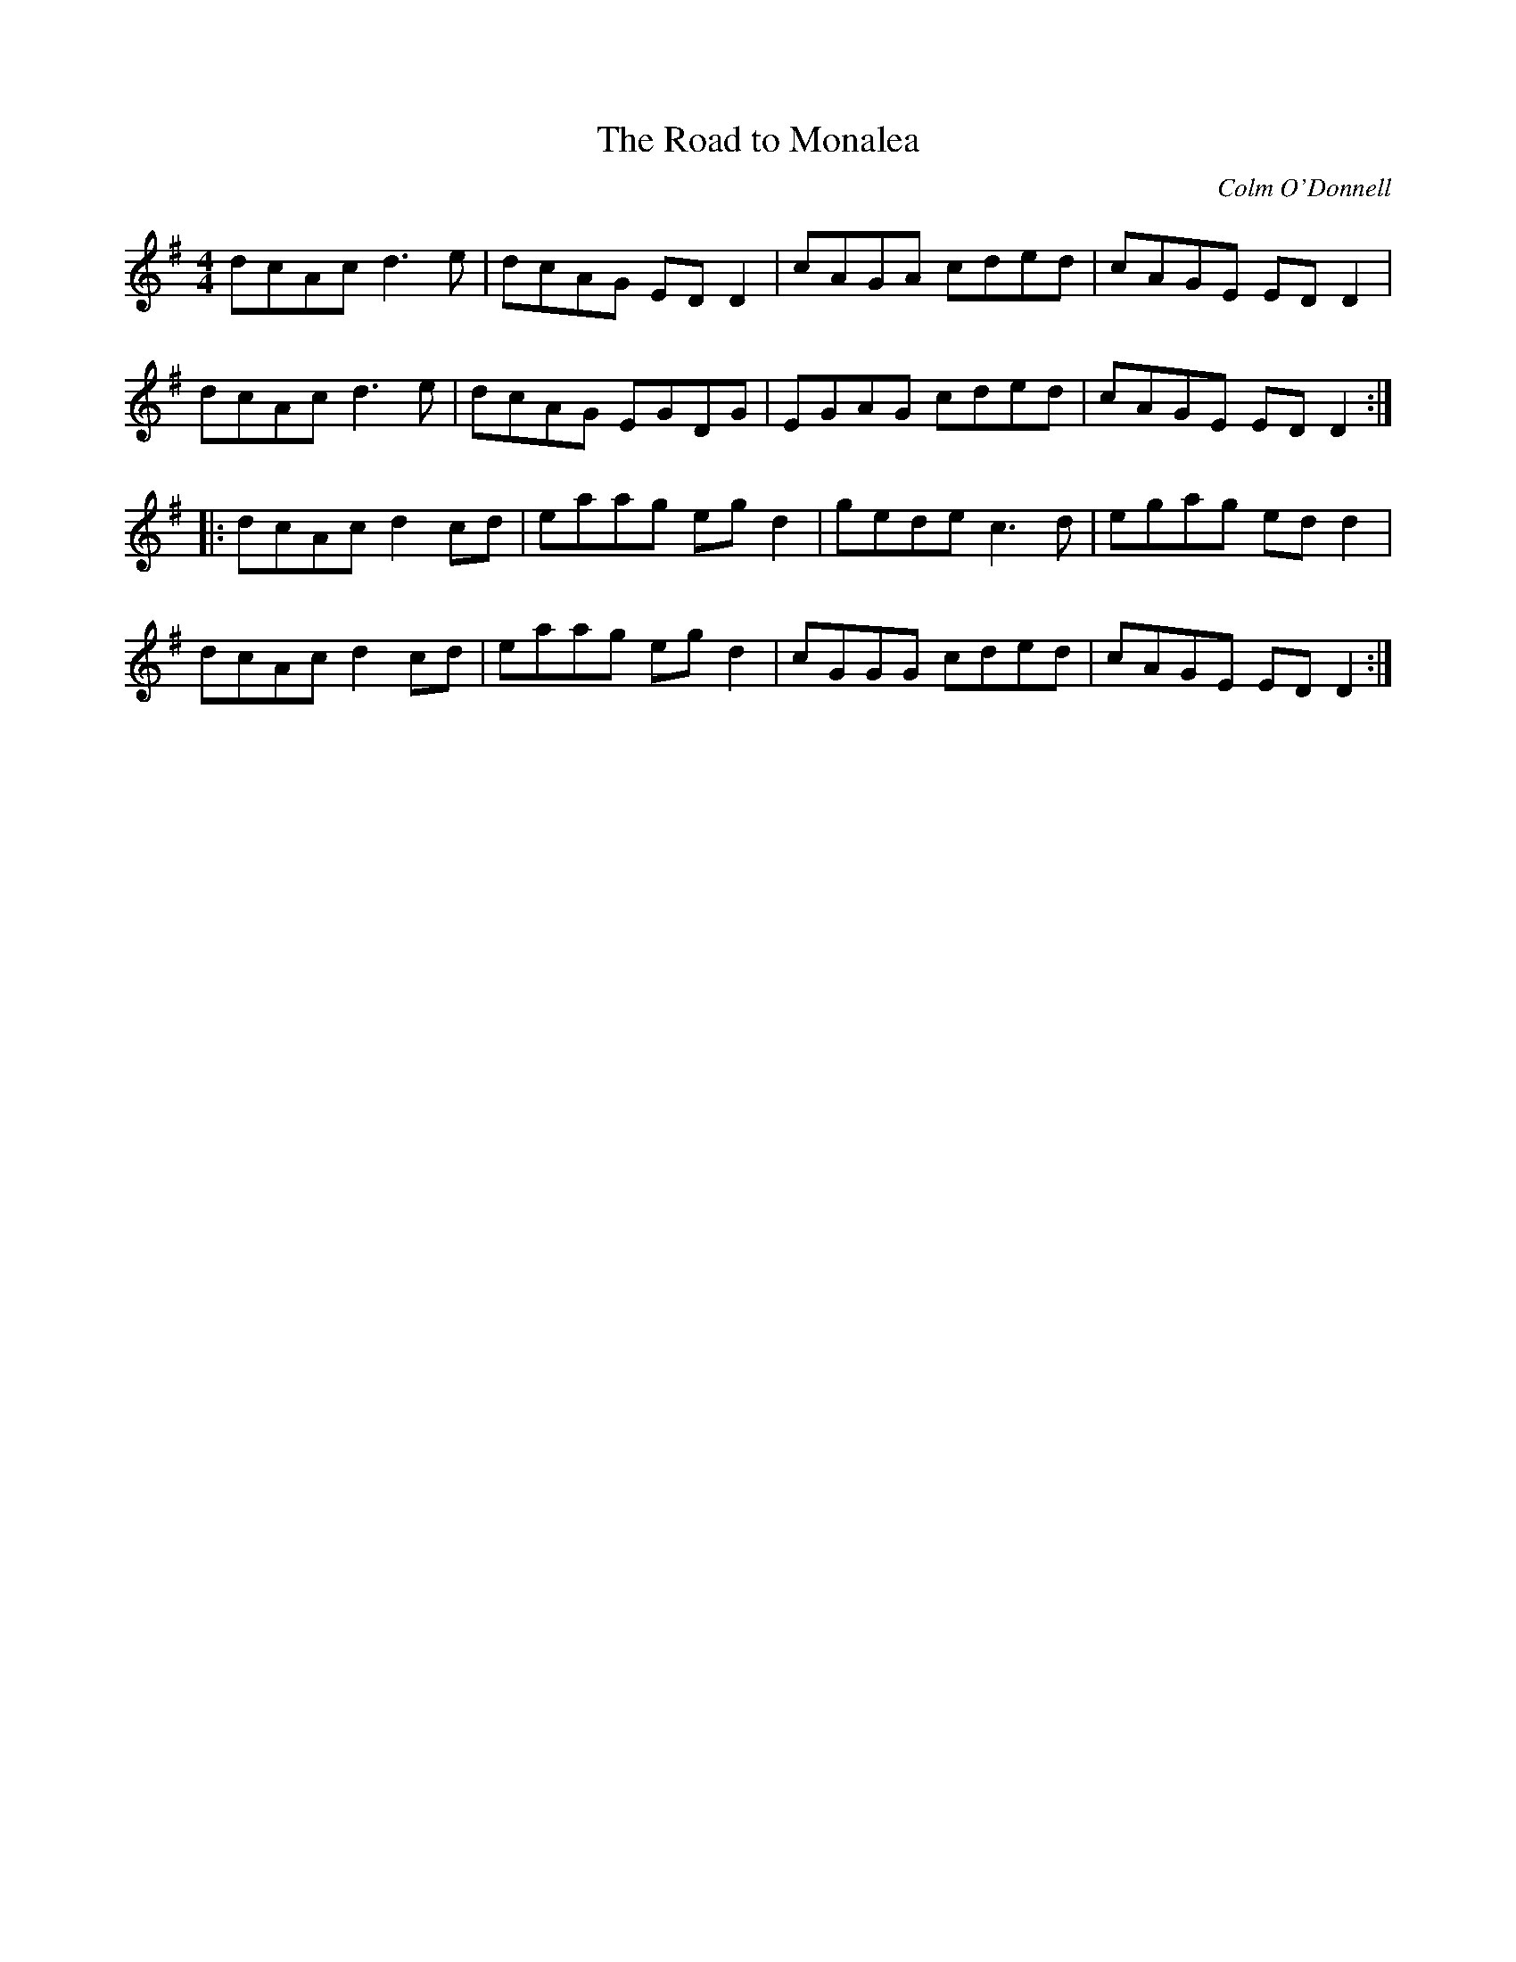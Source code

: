 X:164
T:The Road to Monalea
C:Colm O'Donnell
S:Farewell to Evening Dances
R:reel
M:4/4
L:1/8
K:G
dcAc d3e | dcAG EDD2 | cAGA cded | cAGE EDD2 |
dcAc d3e | dcAG EGDG | EGAG cded | cAGE EDD2 ::
dcAc d2cd | eaag egd2 | gede c3d | egag edd2 |
dcAc d2cd | eaag egd2 | cGGG cded | cAGE EDD2 :|
